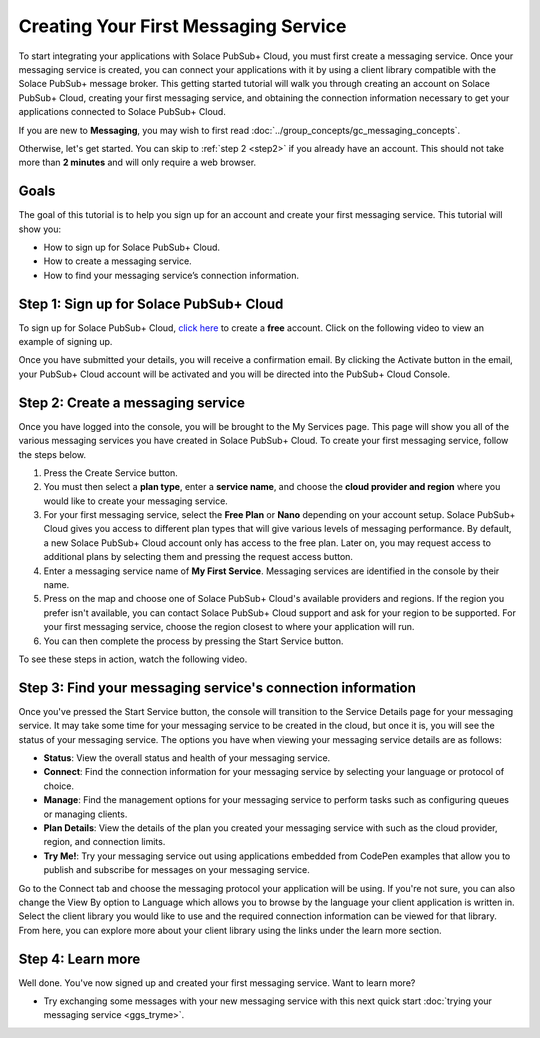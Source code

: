 Creating Your First Messaging Service
======================================

To start integrating your applications with Solace PubSub+ Cloud, you must first create a messaging service. Once your messaging service is created, you can connect your applications with it
by using a client library compatible with the Solace PubSub+ message broker. This getting started tutorial will walk you through creating an account on Solace PubSub+ Cloud,
creating your first messaging service, and obtaining the connection information necessary to get your applications connected to Solace PubSub+ Cloud.

If you are new to **Messaging**, you may wish to first read :doc:`../group_concepts/gc_messaging_concepts`.

Otherwise, let's get started. You can skip to :ref:`step 2 <step2>`  if you already have an account. This should not take more than **2 minutes** and will only require a web browser.

Goals
~~~~~

The goal of this tutorial is to help you sign up for an account and create your first messaging service. This tutorial will show you:

* How to sign up for Solace PubSub+ Cloud.
* How to create a messaging service.
* How to find your messaging service’s connection information.

Step 1: Sign up for Solace PubSub+ Cloud
~~~~~~~~~~~~~~~~~~~~~~~~~~~~~~~~~~~~~~~~

To sign up for Solace PubSub+ Cloud, `click here <https://cloud.solace.com/signup/>`_ to create a **free** account. Click on the following video to view an example of
signing up.


.. raw:: html

    <video width="768" height="480" muted poster="../_static/img/signup_new.jpg" onclick="this.paused ? this.play() : this.pause();" style="cursor: pointer;">
        <source src="../_static/video/signup_new.webm">
    </video>

Once you have submitted your details, you will receive a confirmation email. By clicking the Activate button in the email, your PubSub+ Cloud account will be activated and
you will be directed into the PubSub+ Cloud Console.

.. raw:: html

    <img src="../_static/img/activation-email-new.jpeg" style="max-width:350px;"/>

.. _step2:

Step 2: Create a messaging service
~~~~~~~~~~~~~~~~~~~~~~~~~~~~~~~~~~~~~~~~~~~~

Once you have logged into the console, you will be brought to the My Services page. This page will show you all of the various messaging services you have created in Solace PubSub+ Cloud. To create your first messaging service, follow the steps below.

1. Press the Create Service button.
2. You must then select a **plan type**, enter a **service name**, and choose the **cloud provider and region** where you would like to create your messaging service.
3. For your first messaging service, select the **Free Plan** or **Nano** depending on your account setup. Solace PubSub+ Cloud gives you access to different plan types that will give various levels of messaging performance. By default, a new Solace PubSub+ Cloud account only has access to the free plan. Later on, you may request access to additional plans by selecting them and pressing the request access button.
4. Enter a messaging service name of **My First Service**. Messaging services are identified in the console by their name.
5. Press on the map and choose one of Solace PubSub+ Cloud's available providers and regions. If the region you prefer isn't available, you can contact Solace PubSub+ Cloud support and ask for your region to be supported. For your first messaging service, choose the region closest to where your application will run.
6. You can then complete the process by pressing the Start Service button.

To see these steps in action, watch the following video.

.. raw:: html

	<video class="video" width="768" height="480"  style="max-width: 700px;" muted controls>
		<source src="../_static/video/createservice.mp4" type="video/mp4">
	</video>

Step 3: Find your messaging service's connection information
~~~~~~~~~~~~~~~~~~~~~~~~~~~~~~~~~~~~~~~~~~~~~~~~~~~~~~~~~~~~

Once you've pressed the Start Service button, the console will transition to the Service Details page for your messaging service. It may take some time for your messaging service to be created in the
cloud, but once it is, you will see the status of your messaging service. The options you have when viewing your messaging service details are as follows:

- **Status**: View the overall status and health of your messaging service.
- **Connect**: Find the connection information for your messaging service by selecting your language or protocol of choice.
- **Manage**: Find the management options for your messaging service to perform tasks such as configuring queues or managing clients.
- **Plan Details**: View the details of the plan you created your messaging service with such as the cloud provider, region, and connection limits.
- **Try Me!**: Try your messaging service out using applications embedded from CodePen examples that allow you to publish and subscribe for messages on your messaging service.

.. image:: ../img/service-detail.jpeg

Go to the Connect tab and choose the messaging protocol your application will be using. If you're not sure, you can also change the View By option to Language which allows you
to browse by the language your client application is written in. Select the client library you would like to use and the required connection information can be viewed for that
library. From here, you can explore more about your client library using the links under the learn more section.

.. raw:: html

    <div style="padding-bottom:30px">
	   <img src="../_static/img/connectivity_1.png" width="40%;" style="padding-right:40px;"></img>
       <img src="../_static/img/connectivity_2.png" width="40%;"></img>
	</div>


Step 4: Learn more
~~~~~~~~~~~~~~~~~~
Well done. You've now signed up and created your first messaging service. Want to learn more?

* Try exchanging some messages with your new messaging service with this next quick start :doc:`trying your messaging service <ggs_tryme>`.
